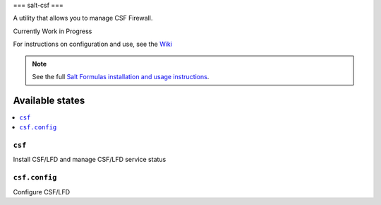 ===
salt-csf
===

A utility that allows you to manage CSF Firewall.

Currently Work in Progress

For instructions on configuration and use, see the `Wiki <https://github.com/ALinuxNinja/salt-csf/wiki>`_

.. note::

    See the full `Salt Formulas installation and usage instructions
    <http://docs.saltstack.com/en/latest/topics/development/conventions/formulas.html>`_.

Available states
================

.. contents::
    :local:

``csf``
-------

Install CSF/LFD and manage CSF/LFD service status

``csf.config``
--------------

Configure CSF/LFD
